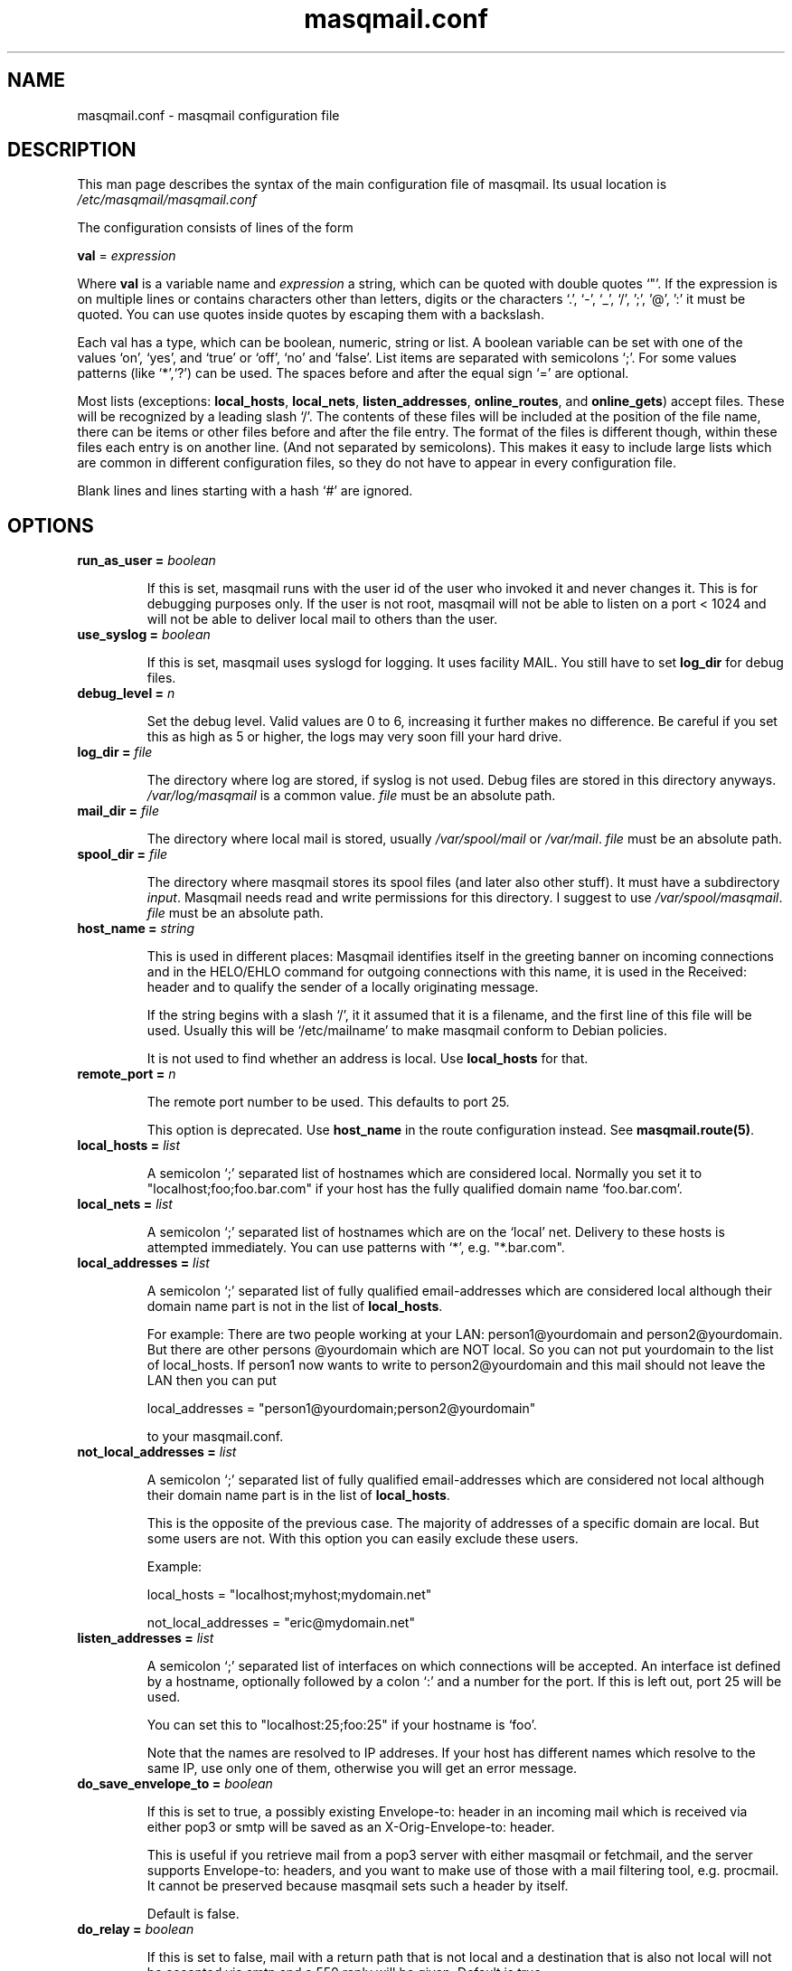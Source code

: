 .TH masqmail.conf 5 2010-07-01 masqmail-0.2.25 "File Formats"

.SH NAME
masqmail.conf \- masqmail configuration file


.SH DESCRIPTION

This man page describes the syntax of the main configuration file of masqmail.
Its usual location is \fI/etc/masqmail/masqmail.conf\fR

The configuration consists of lines of the form

\fBval\fR = \fIexpression\fR

Where \fBval\fR is a variable name and \fIexpression\fR a string,
which can be quoted with double quotes `"'.
If the expression is on multiple lines or contains characters other than letters,
digits or the characters `.', `-', `_', `/', ';', '@', ':' it must be quoted.
You can use quotes inside quotes by escaping them with a backslash.

Each val has a type, which can be boolean, numeric, string or list.
A boolean variable can be set with one of the values `on', `yes', and `true' or `off', `no' and `false'.
List items are separated with semicolons `;'.
For some values patterns (like `*',`?') can be used.
The spaces before and after the equal sign `=' are optional.

Most lists (exceptions: \fBlocal_hosts\fR, \fBlocal_nets\fR, \fBlisten_addresses\fR,
\fBonline_routes\fR, and \fBonline_gets\fR) accept files.
These will be recognized by a leading slash `/'.
The contents of these files will be included at the position of the file name,
there can be items or other files before and after the file entry.
The format of the files is different though, within these files each entry is on another line.
(And not separated by semicolons).
This makes it easy to include large lists which are common in different configuration files,
so they do not have to appear in every configuration file.

Blank lines and lines starting with a hash `#' are ignored.


.SH OPTIONS

.TP
\fBrun_as_user = \fIboolean\fR

If this is set, masqmail runs with the user id of the user who invoked it and never changes it.
This is for debugging purposes only.
If the user is not root, masqmail will not be able to listen on a port < 1024
and will not be able to deliver local mail to others than the user.

.TP
\fBuse_syslog = \fIboolean\fR

If this is set, masqmail uses syslogd for logging.
It uses facility MAIL.
You still have to set \fBlog_dir\fR for debug files.

.TP
\fBdebug_level = \fIn\fR

Set the debug level.
Valid values are 0 to 6, increasing it further makes no difference.
Be careful if you set this as high as 5 or higher, the logs may very soon fill your hard drive.

.TP
\fBlog_dir = \fIfile\fR

The directory where log are stored, if syslog is not used.
Debug files are stored in this directory anyways.
\fI/var/log/masqmail\fR is a common value.
\fIfile\fR must be an absolute path.

.TP
\fBmail_dir = \fIfile\fR

The directory where local mail is stored, usually \fI/var/spool/mail\fR or \fI/var/mail\fR.
\fIfile\fR must be an absolute path.

.TP
\fBspool_dir = \fIfile\fR

The directory where masqmail stores its spool files (and later also other stuff).
It must have a subdirectory \fIinput\fR.
Masqmail needs read and write permissions for this directory.
I suggest to use \fI/var/spool/masqmail\fR.
\fIfile\fR must be an absolute path.

.TP
\fBhost_name = \fIstring\fR

This is used in different places: Masqmail identifies itself in the greeting banner
on incoming connections and in the HELO/EHLO command for outgoing connections with this name,
it is used in the Received: header and to qualify the sender of a locally originating message.

If the string begins with a slash `/', it it assumed that it is a filename,
and the first line of this file will be used.
Usually this will be `/etc/mailname' to make masqmail conform to Debian policies.

It is not used to find whether an address is local. Use \fBlocal_hosts\fR for that.

.TP
\fBremote_port = \fIn\fR

The remote port number to be used. This defaults to port 25.

This option is deprecated.
Use \fBhost_name\fR in the route configuration instead.
See \fBmasqmail.route(5)\fR.

.TP
\fBlocal_hosts = \fIlist\fR

A semicolon `;' separated list of hostnames which are considered local.
Normally you set it to "localhost;foo;foo.bar.com" if your host has the
fully qualified domain name `foo.bar.com'.

.TP
\fBlocal_nets = \fIlist\fR

A semicolon `;' separated list of hostnames which are on the `local' net.
Delivery to these hosts is attempted immediately.
You can use patterns with `*', e.g. "*.bar.com".

.TP
\fBlocal_addresses = \fIlist\fR

A semicolon `;' separated list of fully qualified email-addresses which are
considered local although their domain name part is not in the list of \fBlocal_hosts\fR. 

For example: There are two people working at your LAN: person1@yourdomain and person2@yourdomain.
But there are other persons @yourdomain which are NOT local.
So you can not put yourdomain to the list of local_hosts.
If person1 now wants to write to person2@yourdomain and this mail should not leave the LAN then you can put

local_addresses = "person1@yourdomain;person2@yourdomain"

to your masqmail.conf.

.TP
\fBnot_local_addresses = \fIlist\fR

A semicolon `;' separated list of fully qualified email-addresses which are
considered not local although their domain name part is in the list of \fBlocal_hosts\fR. 

This is the opposite of the previous case.
The majority of addresses of a specific domain are local.
But some users are not.
With this option you can easily exclude these users.

Example:

local_hosts = "localhost;myhost;mydomain.net"

not_local_addresses = "eric@mydomain.net"

.TP
\fBlisten_addresses = \fIlist\fR

A semicolon `;' separated list of interfaces on which connections will be accepted.
An interface ist defined by a hostname, optionally followed by a colon `:' and a number for the port.
If this is left out, port 25 will be used.

You can set this to "localhost:25;foo:25" if your hostname is `foo'.

Note that the names are resolved to IP addreses.
If your host has different names which resolve to the same IP,
use only one of them, otherwise you will get an error message.

.TP
\fBdo_save_envelope_to = \fIboolean\fR

If this is set to true, a possibly existing Envelope-to: header in an incoming mail
which is received via either pop3 or smtp will be saved as an X-Orig-Envelope-to: header.

This is useful if you retrieve mail from a pop3 server with either masqmail or fetchmail,
and the server supports Envelope-to: headers,
and you want to make use of those with a mail filtering tool, e.g. procmail.
It cannot be preserved because masqmail sets such a header by itself.

Default is false.

.TP
\fBdo_relay = \fIboolean\fR

If this is set to false, mail with a return path that is not local and a destination
that is also not local will not be accepted via smtp and a 550 reply will be given.
Default is true.

Note that this will not protect you from spammers using open relays,
but from users unable to set their address in their mail clients.

.TP
\fBdo_queue = \fIboolean\fR

If this is set, mail will not be delivered immediately when accepted.
Same as calling masqmail with the \fB\-odq\fR option.

.TP
\fBonline_routes.\fIname\fR = \fIlist\fR

Replace \fIname\fR with a name to identify a connection.
Set this to a filename (or a list of filenames) for the special route configuration for that connection.
You will use that name to call masqmail with the \fB\-qo\fR option every time a
connection to your ISP is set up.

Example: Your ISP has the name FastNet.
Then you write the following line in the main configuration:

\fBonline_routes.FastNet\fR = \fI"/etc/masqmail/fastnet.route"\fR

\fI/etc/masqmail/fastnet.route\fR is the route configuration file, see \fBmasqmail.route(5)\fR.
As soon as a link to FastNet has been set up, you call masqmail \fB\-qo \fIFastNet\fR.
Masqmail will then read the specified file and send the mails.

.TP
\fBconnect_route.\fIname\fR = \fIlist\fR

Old name for \fBonline_routes\fR.

.TP
\fBlocal_net_route = \fIfile\fR

This is similar to \fBonline_routes.\fIname\fR but for the local net.
Recipient addresses that are in local_nets will be routed using this route configuration.
Main purpose is to define a mail server with mail_host in your local network.
In simple environments this can be left unset.
If unset, a default route configuration will be used.

.TP
\fBalias_file = \fIfile\fR

Set this to the location of your alias file.
If unset, no aliasing will be done.

.TP
\fBalias_local_caseless = \fIboolean\fR

If this is set, local parts in the alias file will be matched disregarding upper/lower case.

.TP
\fBpipe_fromline = \fIboolean\fR

If this is set, a from line will be prepended to the output stream whenever
a pipe command is called after an alias expansion.
Default is false.

.TP
\fBpipe_fromhack = \fIboolean\fR

If this is set, each line beginning with `From ' is replaced with `>From '
whenever a pipe command is called after an alias expansion.
You probably want this if you have set \fBpipe_fromline\fR above.
Default is false.

.TP
\fBmbox_default = \fIstring\fR

The default local delivery method.
Can be one of mbox, mda or maildir (the latter only if maildir support is enabled at compile time).
Default is mbox.
You can override this for each user by using the \fBmbox_users\fR, \fBmda_users\fR,
or \fBmaildir_users\fR options (see below).

.TP
\fBmbox_users = \fIlist\fR

A list of users which wish delivery to an mbox style mail folder.

.TP
\fBmda_users = \fIlist\fR

A list of users which wish local delivery to an mda.
You have to set \fBmda\fR (see below) as well.

.TP
\fBmaildir_users = \fIlist\fR

A list of users which wish delivery to a qmail style maildir.
The path to maildir is ~/Maildir/.
The maildir will be created if it does not exist.

.TP
\fBmda = \fIexpand string\fR

If you want local delivery to be transferred to an mda (Mail Delivery Agent),
set this to a command.
The argument will be expanded on delivery time,
you can use variables beginning with a dolloar sign `$', optionally enclosed in curly braces.
Variables you can use are:

uid - the unique message id.
This is not necessarily identical with the Message ID as given in the Message ID: header.

received_host - the host the mail was received from

ident - the ident, this is either the ident delivered by the ident protocol
or the user id of the sender if the message was received locally.

return_path_local - the local part of the return path (sender).

return_path_domain - the domain part of the return path (sender).

return_path - the complete return path (sender).

rcpt_local - the local part of the recipient.

rcpt_domain - the domain part of the recipient.

rcpt - the complete recipient address.

Example:

mda="/usr/bin/procmail \-Y \-d ${rcpt_local}"

For the mda, as for pipe commands, a few environment variables will be set as well.
See \fBmasqmail(8)\fR.
To use environment variables for the mda, the dollar sign `$' has to be escaped with a backslash,
otherwise they will be tried to be expanded with the internal variables.

.TP
\fBmda_fromline = \fIboolean\fR

If this is set, a from line will be prepended to the output stream whenever
a message is delivered to an mda.
Default is false.

.TP
\fBmda_fromhack = \fIboolean\fR

If this is set, each line beginning with `From ' is replaced with `>From '
whenever a message is delivered to an mda.
You probably want this if you have set \fBmda_fromline\fR above.
Default is false.

.TP
\fBonline_detect = \fIstring\fR

Defines the method masqmail uses to detect whether there is currently an online connection.
It can have the values \fIfile\fR, \fIpipe\fR, or \fImserver\fR.

When it is set to \fIfile\fR, masqmail first checks for the existence of \fBonline_file\fR
(see below) and if it exists, it reads it.
The content of the file should be the name of the current connection as defined
with \fBconnect_route.\fIname\fR (trailing whitespace is removed).

When it is set to \fIpipe\fR, masqmail calls the executable given by the
\fBonline_pipe\fR option (see below) and reads the current online status from its standard output.

When it is set to \fImserver\fR, masqmail connects to the masqdialer server
using the value of \fBmserver_iface\fR and asks it whether a connection exists and for the name,
which should be the name of the current connection as defined with \fBconnect_route.\fIname\fR.
\fBThe mserver detection method is OBSOLETE.\fR
See mserver_iface for a note on how to replace it.

No matter how masqmail detects the online status,
only messages that are accepted at online time will be delivered using the connection.
The spool still has to be emptied with masqmail \fB\-qo\fIconnection\fR.

.TP
\fBonline_file = \fIfile\fR

This is the name of the file checked for when masqmail determines whether it is online.
The file should only exist when there is currently a connection.
Create it in your ip-up script with e.g.

echo "connection-name" >/var/run/masqmail/masqmail-route

chmod 0644 /var/run/masqmail/masqmail-route

Do not forget to delete it in your ip-down script.

.TP
\fBonline_pipe = \fIfile\fR

This is the name of the executable which will be called to determine the online status.
This executable should just print the name of the current connection to
the standard output and return a zero status code.
masqmail assumes it is offline if the script returns with a non zero status.
Simple example:

#!/bin/sh

[ \-e /var/run/masqmail/masqmail-route ] || exit 1

cat /var/run/masqmail/masqmail-route

exit 0

Of course, instead of the example above you could as well use \fIfile\fR as
the online detection method, but you can do something more sophisticated.

.TP
\fBmserver_iface = \fIinterface\fR

\fBThis option is OBSOLETE\fP, use

online_method=pipe

online_pipe="/usr/bin/mservdetect localhost 222"

instead.

The interface the masqdialer server is listening to.
Usually this will be "localhost:224" if mserver is running on the same host as masqmail.
But using this option, you can also let masqmail run on another host by setting
\fBmserver_iface\fR to another hostname, e.g. "foo:224".

.TP
\fBget.\fIname\fR = \fIfile\fR

Replace \fIname\fR with a name to identify a get configuration.
Set this to a filename for the get configuration.
These files will be used to retrieve mail when called with the \-g option.

.TP
\fBonline_gets.\fIname\fR = \fIlist\fR

Replace \fIname\fR with a name to identify an online configuration.
Set this to a filename (or a list of filenames) for the get configuration.
These files will be used to retrieve mail when called with the \-go option.

.TP
\fBident_trusted_nets = \fIlist\fR

\fIlist\fR is a list of networks of the form a.b.c.d/e (e.g. 192.168.1.0/24),
from which the ident given by the ident protocol will be trusted,
so a user can delete his mail from the queue if the ident is identical to his login name.

.TP
\fBerrmsg_file = \fIfile\fR

Set this to a template which will be used to generate delivery failure reports.
Variable parts within the template begin with a dollar sign and are identical
to those which can be used as arguments for the mda command, see \fBmda\fR above.
Additional information can be included with @failed_rcpts, @msg_headers and @msg_body,
these must be at the beginning of a line and will be replaced with the list of the failed recipients,
the message headers and the message body of the failed message.

Default is /usr/share/masqmail/tpl/failmsg.tpl.

.TP
\fBwarnmsg_file = \fIfile\fR

Set this to a template which will be used to generate delivery warning reports.
It uses the same mechanisms for variables as \fBerrmsg_file\fR, see above.

Default is /usr/share/masqmail/tpl/warnmsg.tpl.

.TP
\fBwarn_intervals\fR = \fIlist\fR

Set this to a list of time intervals, at which delivery warnings
(starting with the receiving time of the message) shall be generated.

A warning will only be generated just after an attempt to deliver the mail
and if that attempt failed temporarily.
So a warning may be generated after a longer time, if there was no attempt before.

Default is "1h;4h;8h;1d;2d;3d"

.TP
\fBmax_defer_time\fR = \fItime\fR

This is the maximum time, in which a temporarily failed mail will be kept in the spool.
When this time is exceeded, it will be handled as a delivery failure,
and the message will be bounced.

The excedence of this time will only be noticed if the message was actually tried to be delivered.
If, for example, the message can only be delivered when online,
but you have not been online for that time, no bounce will be generated.

Default is 4d (4 days)

.TP
\fBlog_user = \fIname\fR

Replace \fIname\fR with a valid local or remote mail address.

If this option is set, then a copy of every mail,
that passes through the masqmail system will also be sent to the given mail address.

For example you can feed your mails into a program like hypermail
for archiving purpose by placing an appropriate pipe command in masqmail.alias

.TP
\fBmax_msg_size\fR = \fIbytes\fR

This option sets the maximum size in bytes masqmail will accept for delivery.
This value is advertised to the SMTP client by the `SIZE' message during SMTP
session setup.
Clients pretending to send, or actually send,
more than \fIbytes\fR will get a 552 error message.

`0' means no fixed maximum size limit is in force.

Default is 0 (= unlimited).


.SH AUTHOR

Masqmail was written by Oliver Kurth.
It is now maintained by Markus Schnalke <meillo@marmaro.de>.

You will find the newest version of masqmail at \fBhttp://marmaro.de/prog/masqmail/\fR.
There is also a mailing list, you will find information about it at masqmail's main site.


.SH BUGS

Please report bugs to the mailing list.


.SH SEE ALSO

\fBmasqmail(8)\fR, \fBmasqmail.route(5)\fR, \fBmasqmail.get(5)\fR
